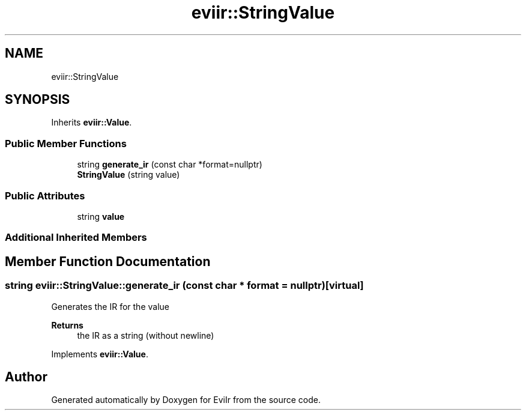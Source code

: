 .TH "eviir::StringValue" 3 "Mon Apr 11 2022" "Version 0.0.1" "EviIr" \" -*- nroff -*-
.ad l
.nh
.SH NAME
eviir::StringValue
.SH SYNOPSIS
.br
.PP
.PP
Inherits \fBeviir::Value\fP\&.
.SS "Public Member Functions"

.in +1c
.ti -1c
.RI "string \fBgenerate_ir\fP (const char *format=nullptr)"
.br
.ti -1c
.RI "\fBStringValue\fP (string value)"
.br
.in -1c
.SS "Public Attributes"

.in +1c
.ti -1c
.RI "string \fBvalue\fP"
.br
.in -1c
.SS "Additional Inherited Members"
.SH "Member Function Documentation"
.PP 
.SS "string eviir::StringValue::generate_ir (const char * format = \fCnullptr\fP)\fC [virtual]\fP"
Generates the IR for the value 
.PP
\fBReturns\fP
.RS 4
the IR as a string (without newline) 
.RE
.PP

.PP
Implements \fBeviir::Value\fP\&.

.SH "Author"
.PP 
Generated automatically by Doxygen for EviIr from the source code\&.
